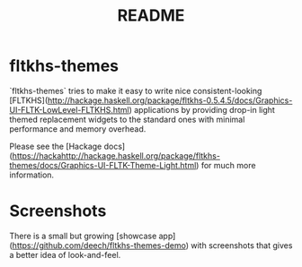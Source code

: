 #+TITLE: README

* fltkhs-themes
`fltkhs-themes` tries to make it easy to write nice consistent-looking
[FLTKHS](http://hackage.haskell.org/package/fltkhs-0.5.4.5/docs/Graphics-UI-FLTK-LowLevel-FLTKHS.html)
applications by providing drop-in light themed replacement widgets to the
standard ones with minimal performance and memory overhead.

Please see the [Hackage
docs](https://hackahttp://hackage.haskell.org/package/fltkhs-themes/docs/Graphics-UI-FLTK-Theme-Light.html)
for much more information.

* Screenshots
There is a small but growing [showcase
app](https://github.com/deech/fltkhs-themes-demo) with screenshots that gives a
better idea of look-and-feel.
